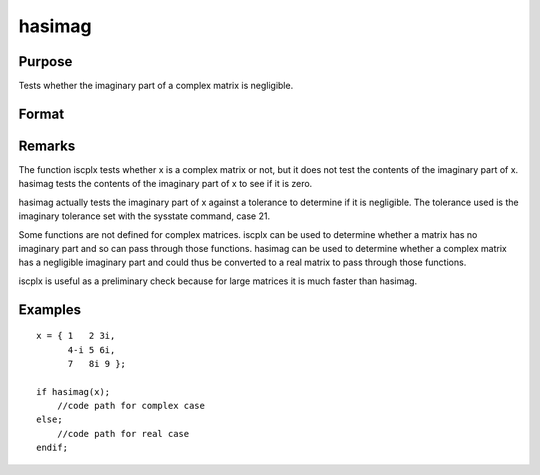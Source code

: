 
hasimag
==============================================

Purpose
----------------

Tests whether the imaginary part of a complex matrix is negligible.

Format
----------------
.. function:: hasimag(x)

    :param x: 
    :type x: NxK matrix

    :returns: y (*scalar*), 1 if the imaginary part of x has any nonzero elements, 0 if it consists entirely of 0's.

Remarks
-------

The function iscplx tests whether x is a complex matrix or not, but it
does not test the contents of the imaginary part of x. hasimag tests the
contents of the imaginary part of x to see if it is zero.

hasimag actually tests the imaginary part of x against a tolerance to
determine if it is negligible. The tolerance used is the imaginary
tolerance set with the sysstate command, case 21.

Some functions are not defined for complex matrices. iscplx can be used
to determine whether a matrix has no imaginary part and so can pass
through those functions. hasimag can be used to determine whether a
complex matrix has a negligible imaginary part and could thus be
converted to a real matrix to pass through those functions.

iscplx is useful as a preliminary check because for large matrices it is
much faster than hasimag.


Examples
----------------

::

    x = { 1   2 3i,
          4-i 5 6i,
          7   8i 9 };
     
    if hasimag(x);
        //code path for complex case
    else;
        //code path for real case
    endif;

.. seealso:: Functions :func:`iscplx`

